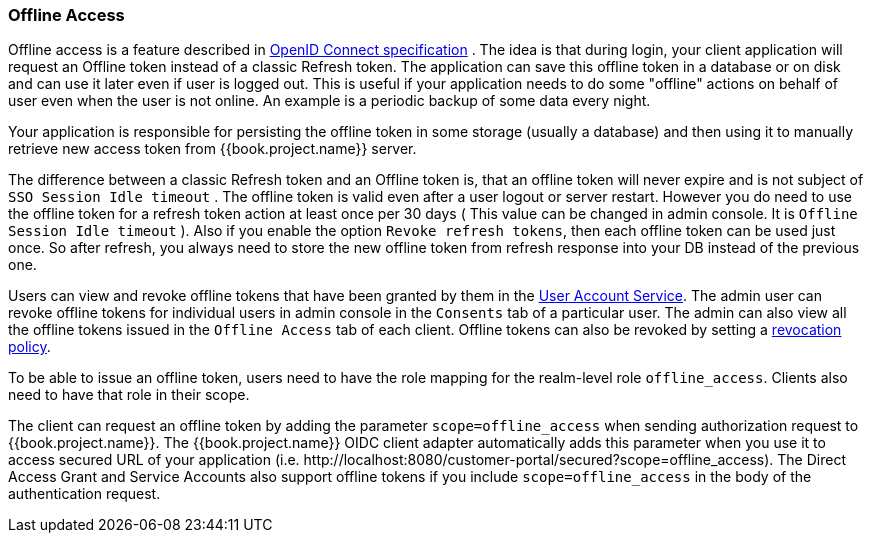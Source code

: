 [[_offline-access]]

=== Offline Access

Offline access is a feature described in http://openid.net/specs/openid-connect-core-1_0.html#OfflineAccess[OpenID Connect specification] .
The idea is that during login, your client application will request an Offline token instead of a classic Refresh token.
The application can save this offline token in a database or on disk and can use it later even if user is logged out.
This is useful if your application needs to do some "offline" actions on behalf of user even when the user is not online.
An example is a periodic backup of some data every night.

Your application is responsible for persisting the offline token in some storage (usually a database) and then using it to manually retrieve new access token from {{book.project.name}} server.

The difference between a classic Refresh token and an Offline token is, that an offline token will never expire and is not subject of `SSO Session Idle timeout` .
The offline token is valid even after a user logout or server restart.
However you do need to use the offline token for a refresh token action at least once per 30 days ( This value can be changed in admin console.
It is `Offline Session Idle timeout` ). Also if you enable the option `Revoke refresh tokens`, then each offline token can be used just once.
So after refresh, you always need to store the new offline token from refresh response into your DB instead of the previous one.

Users can view and revoke offline tokens that have been granted by them in the <<fake/../../account.adoc#_account-service, User Account Service>>.
The admin user can revoke offline tokens for individual users in admin console in the `Consents` tab of a particular user.
The admin can also view all the offline tokens issued in the `Offline Access` tab of each client.
Offline tokens can also be revoked by setting a <<fake/../../sessions/revocation.adoc#_revocation-policy, revocation policy>>.

To be able to issue an offline token, users need to have the role mapping for the realm-level role `offline_access`.
Clients also need to have that role in their scope.

The client can request an offline token by adding the parameter `scope=offline_access` when sending authorization request to {{book.project.name}}.
The {{book.project.name}} OIDC client adapter automatically adds this parameter when you use it to access secured URL of your application (i.e.
$$http://localhost:8080/customer-portal/secured?scope=offline_access$$). The Direct Access Grant and Service Accounts also
support offline tokens if you include `scope=offline_access` in the body of the authentication request.
